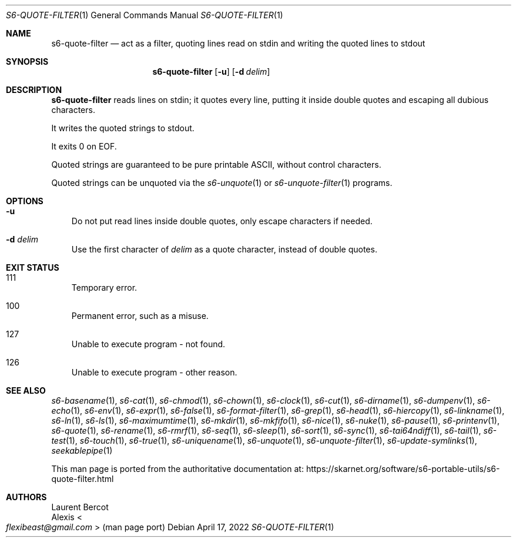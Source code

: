 .Dd April 17, 2022
.Dt S6-QUOTE-FILTER 1
.Os
.Sh NAME
.Nm s6-quote-filter
.Nd act as a filter, quoting lines read on stdin and writing the quoted lines to stdout
.Sh SYNOPSIS
.Nm
.Op Fl u
.Op Fl d Ar delim
.Sh DESCRIPTION
.Nm
reads lines on stdin; it quotes every line, putting it inside double
quotes and escaping all dubious characters.
.Pp
It writes the quoted strings to stdout.
.Pp
It exits 0 on EOF.
.Pp
Quoted strings are guaranteed to be pure printable ASCII, without
control characters.
.Pp
Quoted strings can be unquoted via the
.Xr s6-unquote 1
or
.Xr s6-unquote-filter 1
programs.
.Sh OPTIONS
.Bl -tag -width x
.It Fl u
Do not put read lines inside double quotes, only escape characters if
needed.
.It Fl d Ar delim
Use the first character of
.Ar delim
as a quote character, instead of double quotes.
.El
.Sh EXIT STATUS
.Bl -tag -width x
.It 111
Temporary error.
.It 100
Permanent error, such as a misuse.
.It 127
Unable to execute program - not found.
.It 126
Unable to execute program - other reason.
.El
.Sh SEE ALSO
.Xr s6-basename 1 ,
.Xr s6-cat 1 ,
.Xr s6-chmod 1 ,
.Xr s6-chown 1 ,
.Xr s6-clock 1 ,
.Xr s6-cut 1 ,
.Xr s6-dirname 1 ,
.Xr s6-dumpenv 1 ,
.Xr s6-echo 1 ,
.Xr s6-env 1 ,
.Xr s6-expr 1 ,
.Xr s6-false 1 ,
.Xr s6-format-filter 1 ,
.Xr s6-grep 1 ,
.Xr s6-head 1 ,
.Xr s6-hiercopy 1 ,
.Xr s6-linkname 1 ,
.Xr s6-ln 1 ,
.Xr s6-ls 1 ,
.Xr s6-maximumtime 1 ,
.Xr s6-mkdir 1 ,
.Xr s6-mkfifo 1 ,
.Xr s6-nice 1 ,
.Xr s6-nuke 1 ,
.Xr s6-pause 1 ,
.Xr s6-printenv 1 ,
.Xr s6-quote 1 ,
.Xr s6-rename 1 ,
.Xr s6-rmrf 1 ,
.Xr s6-seq 1 ,
.Xr s6-sleep 1 ,
.Xr s6-sort 1 ,
.Xr s6-sync 1 ,
.Xr s6-tai64ndiff 1 ,
.Xr s6-tail 1 ,
.Xr s6-test 1 ,
.Xr s6-touch 1 ,
.Xr s6-true 1 ,
.Xr s6-uniquename 1 ,
.Xr s6-unquote 1 ,
.Xr s6-unquote-filter 1 ,
.Xr s6-update-symlinks 1 ,
.Xr seekablepipe 1
.Pp
This man page is ported from the authoritative documentation at:
.Lk https://skarnet.org/software/s6-portable-utils/s6-quote-filter.html
.Sh AUTHORS
.An Laurent Bercot
.An Alexis Ao Mt flexibeast@gmail.com Ac (man page port)
